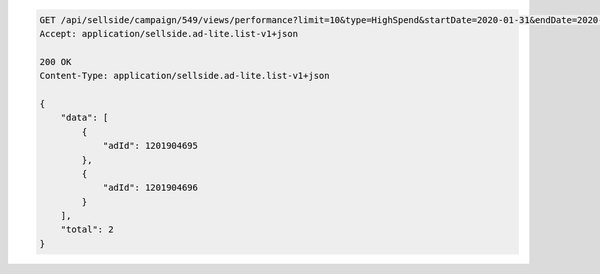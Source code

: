 .. code-block:: javascript

    GET /api/sellside/campaign/549/views/performance?limit=10&type=HighSpend&startDate=2020-01-31&endDate=2020-02-20
    Accept: application/sellside.ad-lite.list-v1+json

    200 OK
    Content-Type: application/sellside.ad-lite.list-v1+json

    {
        "data": [
            {
                "adId": 1201904695
            },
            {
                "adId": 1201904696
            }
        ],
        "total": 2
    }

